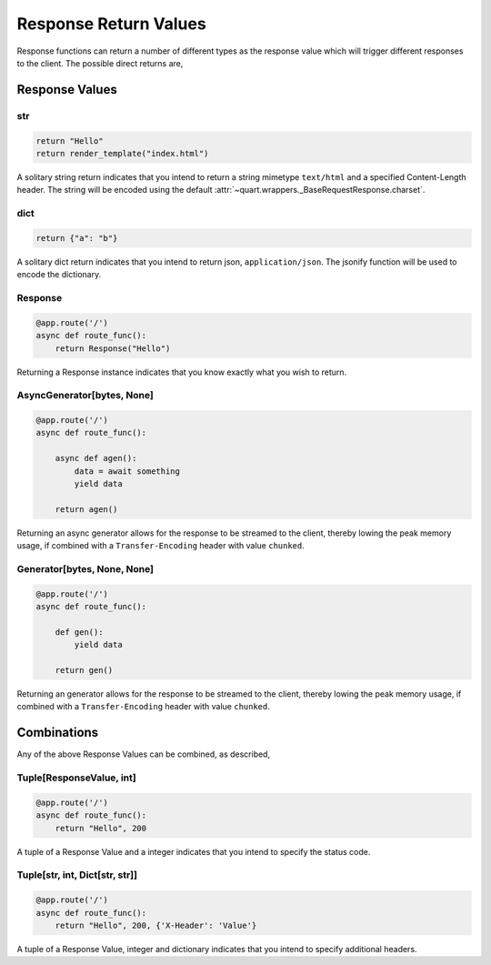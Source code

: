 .. _response_values:

Response Return Values
======================

Response functions can return a number of different types as the
response value which will trigger different responses to the
client. The possible direct returns are,

Response Values
---------------

str
'''

.. code-block:: python

    return "Hello"
    return render_template("index.html")

A solitary string return indicates that you intend to return a string
mimetype ``text/html`` and a specified Content-Length header. The
string will be encoded using the default
:attr:`~quart.wrappers._BaseRequestResponse.charset`.

dict
''''

.. code-block:: python

    return {"a": "b"}

A solitary dict return indicates that you intend to return json,
``application/json``. The jsonify function will be used to encode the
dictionary.

Response
''''''''

.. code-block:: python

    @app.route('/')
    async def route_func():
        return Response("Hello")

Returning a Response instance indicates that you know exactly what you
wish to return.

AsyncGenerator[bytes, None]
'''''''''''''''''''''''''''

.. code-block:: python

    @app.route('/')
    async def route_func():

        async def agen():
            data = await something
            yield data

        return agen()

Returning an async generator allows for the response to be streamed to
the client, thereby lowing the peak memory usage, if combined with a
``Transfer-Encoding`` header with value ``chunked``.

Generator[bytes, None, None]
''''''''''''''''''''''''''''

.. code-block:: python

    @app.route('/')
    async def route_func():

        def gen():
            yield data

        return gen()

Returning an generator allows for the response to be streamed to the
client, thereby lowing the peak memory usage, if combined with a
``Transfer-Encoding`` header with value ``chunked``.

Combinations
------------

Any of the above Response Values can be combined, as described,

Tuple[ResponseValue, int]
'''''''''''''''''''''''''

.. code-block:: python

    @app.route('/')
    async def route_func():
        return "Hello", 200

A tuple of a Response Value and a integer indicates that you intend to
specify the status code.

Tuple[str, int, Dict[str, str]]
'''''''''''''''''''''''''''''''

.. code-block:: python

    @app.route('/')
    async def route_func():
        return "Hello", 200, {'X-Header': 'Value'}

A tuple of a Response Value, integer and dictionary indicates that you intend
to specify additional headers.
